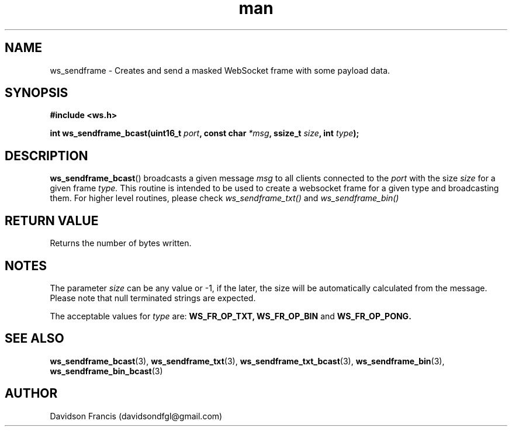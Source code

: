 .\"
.\" Copyright (C) 2016-2023  Davidson Francis <davidsondfgl@gmail.com>
.\"
.\" This program is free software: you can redistribute it and/or modify
.\" it under the terms of the GNU General Public License as published by
.\" the Free Software Foundation, either version 3 of the License, or
.\" (at your option) any later version.
.\"
.\" This program is distributed in the hope that it will be useful,
.\" but WITHOUT ANY WARRANTY; without even the implied warranty of
.\" MERCHANTABILITY or FITNESS FOR A PARTICULAR PURPOSE.  See the
.\" GNU General Public License for more details.
.\"
.\" You should have received a copy of the GNU General Public License
.\" along with this program.  If not, see <http://www.gnu.org/licenses/>
.\"
.TH man 3 "15 Dec 2023" "1.0" "wsServer man page"
.SH NAME
ws_sendframe \- Creates and send a masked WebSocket frame with some payload data.
.SH SYNOPSIS
.nf
.B #include <ws.h>
.sp
.BI "int ws_sendframe_bcast(uint16_t " port ", const char " *msg ", ssize_t " size ", int " type ");
.fi
.SH DESCRIPTION
.BR ws_sendframe_bcast ()
broadcasts a given message
.I msg
to all clients connected to the
.I port
with the size
.I size
for a given frame
.I type.
This routine is intended to be used to create a websocket frame for
a given type and broadcasting them. For higher level routines,
please check
.I ws_sendframe_txt()
and
.I ws_sendframe_bin()
.SH RETURN VALUE
Returns the number of bytes written.
.SH NOTES
.PP
The parameter
.I size
can be any value or -1, if the later, the size will be automatically calculated
from the message. Please note that null terminated strings are expected.
.PP
The acceptable values for
.I type
are:
.BR WS_FR_OP_TXT,
.BR WS_FR_OP_BIN
and
.BR WS_FR_OP_PONG.
.SH SEE ALSO
.BR ws_sendframe_bcast (3),
.BR ws_sendframe_txt (3),
.BR ws_sendframe_txt_bcast (3),
.BR ws_sendframe_bin (3),
.BR ws_sendframe_bin_bcast (3)
.SH AUTHOR
Davidson Francis (davidsondfgl@gmail.com)
